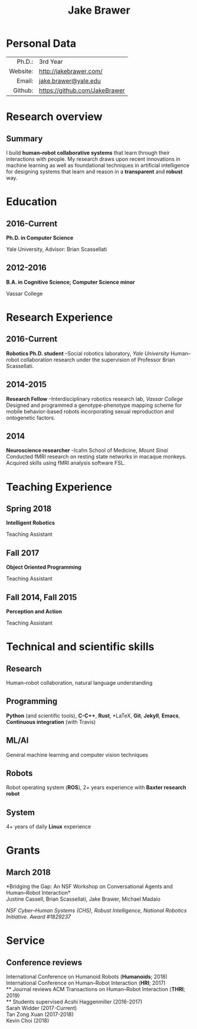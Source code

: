#+OPTIONS: toc:nil H:10 ':t

#+LaTeX_HEADER: \usepackage{fa_orgmode_cv}
#+LaTeX_HEADER: \usepackage[maxbibnames=99, backend=biber, style=authoryear, refsection=section]{biblatex}
#+LATEX_HEADER: \addbibresource{/home/jake/Dropbox/Literature/references.bib}

#+TITLE: Jake Brawer

* Personal Data
#+ATTR_HTML: :frame void
#+ATTR_LATEX: :environment tabular :align rp{0.85\textwidth} 
|          <r> |                               |
|       Ph.D.: | 3rd Year                      |
|     Website: | http://jakebrawer.com/     |
|       Email: | [[mailto:jake.brawer@yale.edu][jake.brawer@yale.edu]]          |
|      Github: | https://github.com/JakeBrawer |

* Research overview
** Summary 
I build *human--robot collaborative systems* that learn through their interactions with people. My research draws upon recent innovations in machine learning as well as foundational techniques in artificial intelligence for designing systems that learn and reason in a *transparent* and *robust* way.
* Education
** 2016-Current
   *Ph.D. in Computer Science*

   Yale University, Advisor: Brian Scassellati
** 2012-2016
   *B.A. in Cognitive Science; Computer Science minor* 

   Vassar College
* Research Experience
** 2016-Current
   *Robotics Ph.D. student* --Social robotics laboratory, /Yale University/
   Human--robot collaboration research under the supervision of Professor Brian Scassellati.
** 2014-2015
   *Research Fellow* --Interdisciplinary robotics research lab, /Vassar College/
   Designed and programmed a genotype-phenotype mapping scheme for mobile behavior-based robots incorporating sexual reproduction and ontogenetic factors.
** 2014





   *Neuroscience researcher* --Icahn School of Medicine, /Mount Sinai/
   Conducted fMRI research on resting state networks in macaque monkeys. Acquired skills using fMRI analysis software FSL.

* Teaching Experience
** Spring 2018
 *Intelligent Robotics*

 Teaching Assistant
** Fall 2017
 *Object Oriented Programming*

 Teaching Assistant
** Fall 2014, Fall 2015
 *Perception and Action*

 Teaching Assistant
* Technical and scientific skills 
** Research                                       
Human--robot collaboration, natural language understanding
** Programming  
   *Python* (and scientific tools), *C-C++*, *Rust*, *\LaTeX*, *Git*, *Jekyll*, *Emacs*, *Continuous integration* (with Travis)
** ML/AI
   General machine learning and computer vision techniques
** Robots
   Robot operating system (*ROS*), 2+ years experience with *Baxter research robot*
** System
   4+ years of daily *Linux* experience

* Grants
** March 2018 
   *Bridging the Gap: An NSF Workshop on Conversational Agents and Human--Robot Interaction*\\
   Justine Cassell, Brian Scassellati, Jake Brawer, Michael Madaio

   /NSF Cyber--Human Systems (CHS), Robust Intelligence, National Robotics Initiative. Award #1829237/

* Service
** Conference reviews
   International Conference on Humanoid Robots (*Humanoids*; 2018)\\
   International Conference on Human--Robot Interaction (*HRI*; 2017)\\
** Journal reviews
   ACM Transactions on Human--Robot Interaction (*THRI*; 2019)\\
** Students supervised 
   Acshi Haggenmiller (2016-2017)\\
   Sarah Widder (2017-Current) \\
   Tan Zong Xuan (2017-2018)\\
   Kevin Choi (2018)\\

\nocite{*} 
\printbibliography[keyword=conference,title=Conference proceedings]
\printbibliography[keyword=journal,title=Journal articles]
